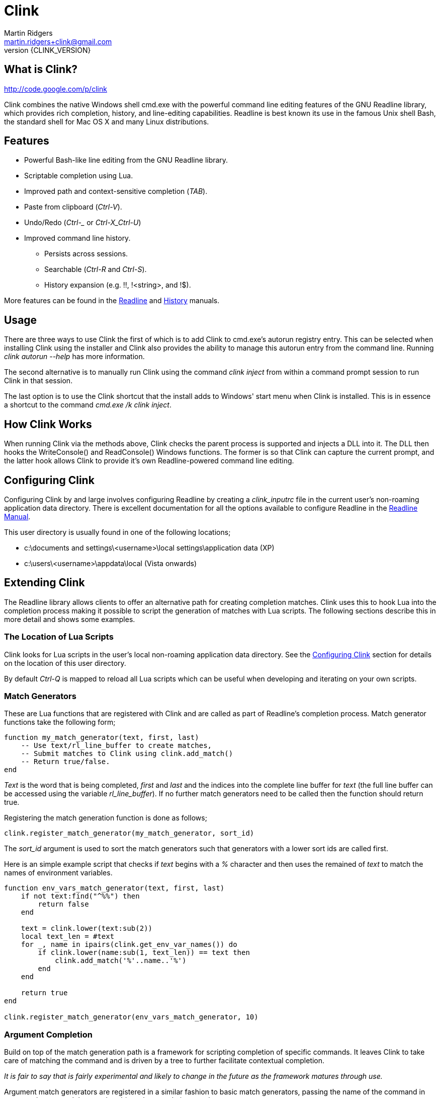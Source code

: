 // vim: textwidth=81 expandtab fo+=a syntax=asciidoc

Clink
=====
Martin Ridgers <martin.ridgers+clink@gmail.com>
v{CLINK_VERSION}

== What is Clink?

http://code.google.com/p/clink

Clink combines the native Windows shell cmd.exe with the powerful command line
editing features of the GNU Readline library, which provides rich completion,
history, and line-editing capabilities. Readline is best known its use in the
famous Unix shell Bash, the standard shell for Mac OS X and many Linux
distributions.

== Features

* Powerful Bash-like line editing from the GNU Readline library.
* Scriptable completion using Lua. 
* Improved path and context-sensitive completion ('TAB').
* Paste from clipboard ('Ctrl-V').
* Undo/Redo ('Ctrl-_' or 'Ctrl-X_Ctrl-U')
* Improved command line history.
** Persists across sessions.
** Searchable ('Ctrl-R' and 'Ctrl-S').
** History expansion (e.g. !!, !<string>, and !$). 

More features can be found in the
http://cnswww.cns.cwru.edu/php/chet/readline/rluserman.html#SEC3[Readline] and
http://cnswww.cns.cwru.edu/php/chet/readline/history.html#SEC3[History]
manuals.

== Usage

There are three ways to use Clink the first of which is to add Clink to
cmd.exe's autorun registry entry. This can be selected when installing Clink
using the installer and Clink also provides the ability to manage this autorun
entry from the command line. Running 'clink autorun --help' has more
information.

The second alternative is to manually run Clink using the command 'clink
inject' from within a command prompt session to run Clink in that session.

The last option is to use the Clink shortcut that the install adds to Windows'
start menu when Clink is installed. This is in essence a shortcut to the
command 'cmd.exe /k clink inject'.

== How Clink Works

When running Clink via the methods above, Clink checks the parent process is
supported and injects a DLL into it. The DLL then hooks the WriteConsole() and
ReadConsole() Windows functions. The former is so that Clink can capture the
current prompt, and the latter hook allows Clink to provide it's own
Readline-powered command line editing.

== Configuring Clink

Configuring Clink by and large involves configuring Readline by creating a
'clink_inputrc' file in the current user's non-roaming application data
directory. There is excellent documentation for all the options available to
configure Readline in the
http://cnswww.cns.cwru.edu/php/chet/readline/rluserman.html[Readline Manual].

This user directory is usually found in one of the following locations;

* c:\documents and settings\<username>\local settings\application data (XP)
* c:\users\<username>\appdata\local (Vista onwards)

== Extending Clink

The Readline library allows clients to offer an alternative path for creating
completion matches. Clink uses this to hook Lua into the completion process
making it possible to script the generation of matches with Lua scripts. The
following sections describe this in more detail and shows some examples.

=== The Location of Lua Scripts

Clink looks for Lua scripts in the user's local non-roaming application data
directory. See the <<_configuring_clink,Configuring Clink>> section for details
on the location of this user directory.

By default 'Ctrl-Q' is mapped to reload all Lua scripts which can be useful
when developing and iterating on your own scripts.

=== Match Generators

These are Lua functions that are registered with Clink and are called as part
of Readline's completion process. Match generator functions take the following
form;

----
function my_match_generator(text, first, last)
    -- Use text/rl_line_buffer to create matches,
    -- Submit matches to Clink using clink.add_match()
    -- Return true/false.
end
----

'Text' is the word that is being completed, 'first' and 'last' and the indices
into the complete line buffer for 'text' (the full line buffer can be accessed
using the variable 'rl_line_buffer'). If no further match generators need to be
called then the function should return true.

Registering the match generation function is done as follows;

----
clink.register_match_generator(my_match_generator, sort_id)
----

The 'sort_id' argument is used to sort the match generators such that
generators with a lower sort ids are called first.

Here is an simple example script that checks if 'text' begins with a '%'
character and then uses the remained of 'text' to match the names of
environment variables.

----
function env_vars_match_generator(text, first, last)
    if not text:find("^%%") then
        return false
    end
    
    text = clink.lower(text:sub(2))
    local text_len = #text
    for _, name in ipairs(clink.get_env_var_names()) do
        if clink.lower(name:sub(1, text_len)) == text then
            clink.add_match('%'..name..'%')
        end
    end

    return true
end

clink.register_match_generator(env_vars_match_generator, 10)
----

=== Argument Completion

Build on top of the match generation path is a framework for scripting
completion of specific commands. It leaves Clink to take care of matching the
command and is driven by a tree to further facilitate contextual completion.

_It is fair to say that is fairly experimental and likely to change in the
future as the framework matures through use._

Argument match generators are registered in a similar fashion to basic match
generators, passing the name of the command in 'command_name' and the tree that
drives the completion step in 'tree'.

----
clink.arg.register_tree(command_name, tree)
----

The most basic of tree is one that is just a function as a single node/leaf.
When Clink encounters a function in a tree it is called just like a match
generator function, taking the same arguments and expecting the same return
value.

----
function clink_match_generator(text, first, last)
    clink.add_match("--help")
    return true
end

clink.arg.register_tree("clink", clink_match_generator)
----

More complex trees can be built using Lua tables. Clink divides the current
line buffer into words and uses these as keys into the Lua table.  If the key
has a value (i.e. it is a node in the tree) then traversal of the tree
continues with that value and the next word in the line buffer.

Clink will automatically generate matches for keys and array values once it has
traversed as far as it can into the argument tree.

----
clink_arg_tree = {
    "--help",
    inject = { "--scripts", "--help", "--quiet" },
    autorun = { "--install", "--uninstall" },
}

clink.arg.register_tree("clink", clink_arg_tree)
----

In the above example the root node has three branches; "--help", "inject" and
"autorun". If the first word of the line buffer (after the command of course)
matches either of these then traversal continues into their values. Here
"--help" is actually an array item and thus forms a leaf of the tree so it
would be considered a match.

If tree traversal doesn't generate any matches then Readline's default file
name match generation is used.

Traversal can be controlled by tagging tree nodes with behavioural semantics.
There is a helper function in Clink's Lua API to help with this and ensure
nodes with behaviour are constructed correctly; 'clink.arg.tree_node()'.

----
clink_arg_tree = clink.arg.tree_node("*", {
    "--help",
    inject = clink.arg.tree_node("*+", {
        "--scripts", "--help", "--quiet"
    }),
    autorun = clink.arg.tree_node("*+", {
        "--install", "--uninstall"
    }),
})

clink.arg.register_tree("clink", clink_arg_tree)
----

A **`*'** in the behaviour string will cause the deepest node achievable to
repeat as opposed to defaulting back to Readline's file name match generation.

A *`-'* tells Clink that the user must have typed at least one character before
this node can be considered for match generation. This is useful in situations
where mixing arguments and Readline's file name match generation is desirable.

=== Customising The Prompt

Before Clink displays the prompt it filters the prompt through Lua so that the
prompt can be customised. This happens each and every time that the prompt is
shown which allows for context sensitive customisations (such as showing the
current branch of a git repository for example).

Writing a prompt filter is straight forward and best illustrated with an
example that displays the current git branch when the current directory is a
git repository.

----
function git_prompt_filter()
    for line in io.popen("git branch 2>nul"):lines() do
        local m = line:match("%* (.+)$")
        if m then
            clink.prompt.value = "["..m.."] "..clink.prompt.value
            break
        end
    end

    return false
end

clink.prompt.register_filter(git_prompt_filter, 50)
----

The filter function takes no arguments instead receiving and modifying the
prompt through the 'clink.prompt.value' variable. It returns true if the prompt
filtering is finished, and false if it should continue on to the next
registered filter.

A filter function is registered into the filter chain by passing the function
to 'clink.prompt.register_filter()' along with a sort id which dictates the
order in which filters are called. Lower sort ids are called first.

== The Clink Lua API

=== Matches

==== clink.add_match(text)

[role="indented"]
Outputs 'text' as a match for the active completion.

==== clink.compute_lcd(text, matches)

[role="indented"]
Returns the least-common-denominator of 'matches'. It is assumed that 'text'
was the input to generate 'matches'. As such it is expected that each match
starts with 'text'.

==== clink.get_match(index)

[role="indented"]
Returns a match by 'index' from the matches output by clink.add_match().

==== clink.is_match(needle, candidate)

[role="indented"]
Given a 'needle' (such as the section of the current line buffer being
completed), this function returns true or false if 'candidate' begins with
'needle'. Readline's -/_ case-mapping is respected if it is enabled.

==== clink.is_single_match(matches)

[role="indented"]
Checks each match in the table 'matches' and checks to see if they are all
duplicates of each other.

==== clink.match_count()

[role="indented"]
Returns the number of matches output by calls to clink.add_match().

==== clink.matches_are_files()

[role="indented"]
Tells Readline that the matches we are passing back to it are files. This will
cause Readline to append the path separator character to the line if there's
only one match, and mark directories when displaying multiple matches.

==== clink.register_match_generator(generator, sort_id)

[role="indented"]
Registers a match 'generator' function that is called to generate matches when
the complete keys is press (TAB by default).

[role="indented"]
The generator function takes the form 'generator_function(text, first, last)'
where 'text' is the portion of the line buffer that is to be completed, 'first'
and 'last' are the start and end indices into the line buffer for 'text'.

==== clink.set_match(index, value)

[role="indented"]
Explicitly sets match at 'index' to 'value'.

=== Argument Framework

==== clink.arg.register_tree(cmd, tree)

[role="indented"]
Registers an argument 'tree' for a specific command. When completion is requested
and Clink finds 'cmd' at the beginning of the line it will use the current line
state to traverse this tree and generate matches.

==== clink.arg.tree_node(flags, content)

[role="indented"]
Nodes in an argument tree can be tagged with special characters to control the
traversal and completion behaviour of that node's tree branch. This function
helps to construct such a tree node. It returns a tree node with the sub-tree
'content' and with the branch properties specified by 'flags'. See
<<_argument_completion,Argument Completion>> for details of how to use the
'flags' argument.

==== clink.arg.node_merge(a, b)

[role="indented"]
Merges 'a' and 'b' into a new table and returns it.

==== clink.arg.node_transpose(a, b)

[role="indented"]
Returns a table that uses the strings in array a as the keys, and argument b as
the values. So for example this...

----
a = { "one", "two", "three" }
b = 1234
c = clink.arg.node_transpose(a, b)
----

[role="indented"]
...will return the following;

----
c = { one = 1234, two = 1234, three = 1234 }
----

=== Prompt Filtering

==== clink.prompt.register_filter(filter, sort_id)

[role="indented"]
Used to register a 'filter' function to pre-process the prompt before use by
Readline. Filters are called by 'sort_id' where lower sort ids get called
first. Filter functions will receive no arguments and return true if filtering
is finished. Getting and setting the prompt value is done through the
'clink.prompt.value' variable.

==== clink.prompt.value

[role="indented"]
User-provided prompt filter functions can get and set the prompt value using
this variable.

=== Miscelaneous

==== clink.chdir(path)

[role="indented"]
Changes the current working directory to 'path'. Clink caches and restores the
working directory between calls to the match generation so that it does not
interfere with the processes normal operation.

==== clink.find_dirs(mask)

[role="indented"]
Returns a table (array) of directories that match the supplied 'mask'. There is
no support for recursively traversing the path in 'mask'.

==== clink.find_files(mask)

[role="indented"]
Returns a table (array) of files that match the supplied 'mask'. There is no
support for recursively traversing the path in 'mask'.

==== clink.get_env(env_var_name)

[role="indented"]
Returns the value of the environment variable 'env_var_name'. This is
preferable to the built-in Lua function os.getenv() as the latter uses a cached
version of the current process' environment which can result in incorrect
results.

==== clink.get_env_var_names()

[role="indented"]
Returns a table of the names of the current process' environment variables.

==== clink.is_dir(path)

[role="indented"]
Returns true if 'path' resolves to a directory.

==== clink.is_rl_variable_true(readline_var_name)

[role="indented"]
Returns the boolean value of a Readline variable. These can be set with the
<<_configuring_clink,clink_inputrc>> file, more details of which can be found
in the http://cnswww.cns.cwru.edu/php/chet/readline/rluserman.html[Readline
Manual].

==== clink.lower(text)

[role="indented"]
Same as os.lower() but respects Readline's case-mapping feature which will
consider '-' and '_' as case insensitive.

[role="indented"]
Care should be taken when using this to generate masks for file/dir find
operations due to the -/_ giving different results (unless of course Readline's
extended case-mapping is disabled).

==== clink.slash_translation(type)

[role="indented"]
Controls how Clink will translate the path separating slashes for the current
path being completed. Values for 'type' are; 

[role="indented"]
- -1 - no translation
- 0 - to backslashes
- 1 - to forward slashes.

==== clink.suppress_char_append()

[role="indented"]
This stops Readline from adding a trailing character when completion is
finished (usually when a single match is returned). The suffixing of a
character is enabled before completion functions are called so a call to this
will only apply for the current completion.

[role="indented"]
By default Readline appends a space character (' ') when the is only a single
match unless it is completing files where it will use the path separator
instead.

=== Readline Constants

==== rl_line_buffer

[role="indented"]
The variable 'rl_line_buffer' contains the current state of the complete line
being edited. The value should be considered read-only (i.e. changes to this
variable are not fed back to Readline).

==== rl_point

[role="indented"]
The current cursor position within the line buffer. This should be considered a
read-only variable.
